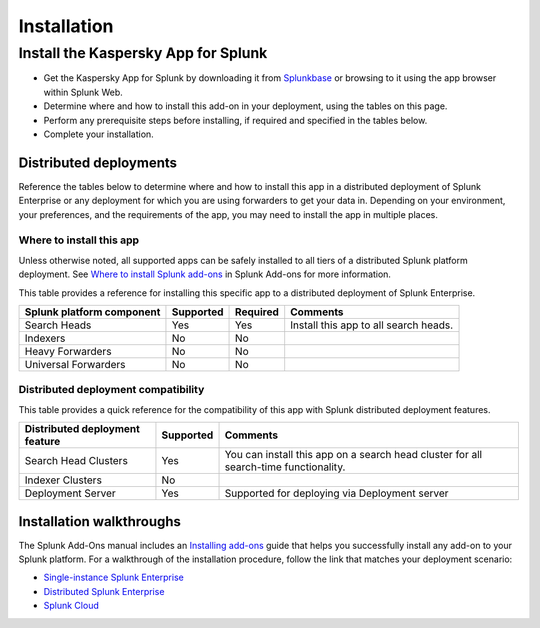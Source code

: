 ============
Installation
============

Install the Kaspersky App for Splunk
====================================
- Get the Kaspersky App for Splunk by downloading it from `Splunkbase`_ or browsing to it using the app browser within Splunk Web.
- Determine where and how to install this add-on in your deployment, using the tables on this page.
- Perform any prerequisite steps before installing, if required and specified in the tables below.
- Complete your installation.


Distributed deployments
-----------------------
Reference the tables below to determine where and how to install this app in a distributed deployment of Splunk Enterprise or any deployment for which you are using forwarders to get your data in. Depending on your environment, your preferences, and the requirements of the app, you may need to install the app in multiple places. 

Where to install this app
~~~~~~~~~~~~~~~~~~~~~~~~~
Unless otherwise noted, all supported apps can be safely installed to all tiers of a distributed Splunk platform deployment. See `Where to install Splunk add-ons`_ in Splunk Add-ons for more information.

This table provides a reference for installing this specific app to a distributed deployment of Splunk Enterprise. 

.. list-table::
   :header-rows: 1
   
   * - Splunk platform component
     - Supported
     - Required
     - Comments
   * - Search Heads
     - Yes
     - Yes
     - Install this app to all search heads.
   * - Indexers
     - No
     - No
     - 
   * - Heavy Forwarders
     - No
     - No
     - 
   * - Universal Forwarders
     - No
     - No
     - 


Distributed deployment compatibility
~~~~~~~~~~~~~~~~~~~~~~~~~~~~~~~~~~~~
This table provides a quick reference for the compatibility of this app with Splunk distributed deployment features.

.. list-table::
   :header-rows: 1
   
   * - Distributed deployment feature
     - Supported
     - Comments
   * - Search Head Clusters
     - Yes
     - You can install this app on a search head cluster for all search-time functionality.
   * - Indexer Clusters
     - No
     - 
   * - Deployment Server
     - Yes
     - Supported for deploying via Deployment server
     

Installation walkthroughs
-------------------------
The Splunk Add-Ons manual includes an `Installing add-ons`_ guide that helps you successfully install any add-on to your Splunk platform.
For a walkthrough of the installation procedure, follow the link that matches your deployment scenario: 

- `Single-instance Splunk Enterprise`_
- `Distributed Splunk Enterprise`_
- `Splunk Cloud`_


.. _Splunkbase: https://splunkbase.splunk.com/app/4661/
.. _Where to install Splunk add-ons: http://docs.splunk.com/Documentation/AddOns/released/Overview/Wheretoinstall
.. _Installing add-ons: http://docs.splunk.com/Documentation/AddOns/released/Overview/Installingadd-ons

.. _Single-instance Splunk Enterprise: http://docs.splunk.com/Documentation/AddOns/released/Overview/Singleserverinstall
.. _Distributed Splunk Enterprise: http://docs.splunk.com/Documentation/AddOns/released/Overview/Distributedinstall
.. _Splunk Cloud: http://docs.splunk.com/Documentation/AddOns/released/Overview/SplunkCloudinstall